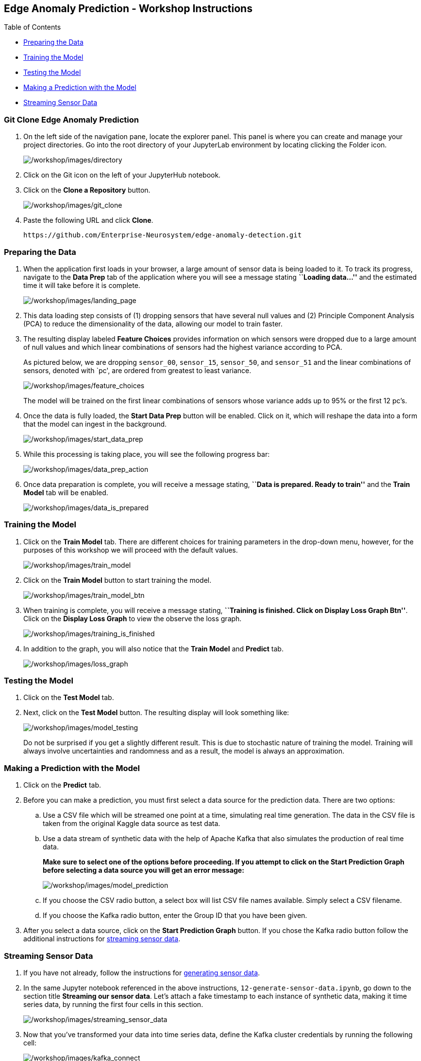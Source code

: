 :openshift_cluster_console_url: %openshift_console_url%,
:openshift_cluster_user_name: %user%
:openshift_cluster_user_password: %password%
:openshift_cluster_login_command: %login_command%

== Edge Anomaly Prediction - Workshop Instructions

Table of Contents

* link:#preparing-the-data[Preparing the Data]
* link:#training-the-model[Training the Model]
* link:#testing-the-model[Testing the Model]
* link:#making-a-prediction-with-the-model[Making a Prediction with the
Model]
* link:#streaming-sensor-data[Streaming Sensor Data]

=== Git Clone Edge Anomaly Prediction

[arabic]
. On the left side of the navigation pane, locate the explorer panel.
This panel is where you can create and manage your project directories.
Go into the root directory of your JupyterLab environment by locating
clicking the Folder icon.
+
image:/workshop/images/directory.png[/workshop/images/directory]
. Click on the Git icon on the left of your JupyterHub notebook.
. Click on the *Clone a Repository* button.
+
image:/workshop/images/git_clone.png[/workshop/images/git_clone]
. Paste the following URL and click *Clone*.
+
....
https://github.com/Enterprise-Neurosystem/edge-anomaly-detection.git
....

=== Preparing the Data

[arabic]
. When the application first loads in your browser, a large amount of
sensor data is being loaded to it. To track its progress, navigate to
the *Data Prep* tab of the application where you will see a message
stating *``Loading data…''* and the estimated time it will take before
it is complete.
+
image:/workshop/images/landing_page.png[/workshop/images/landing_page]
. This data loading step consists of (1) dropping sensors that have
several null values and (2) Principle Component Analysis (PCA) to reduce
the dimensionality of the data, allowing our model to train faster.
. The resulting display labeled *Feature Choices* provides information
on which sensors were dropped due to a large amount of null values and
which linear combinations of sensors had the highest variance according
to PCA.
+
As pictured below, we are dropping `sensor_00`, `sensor_15`,
`sensor_50`, and `sensor_51` and the linear combinations of sensors,
denoted with `pc', are ordered from greatest to least variance.
+
image:/workshop/images/feature_choices.png[/workshop/images/feature_choices]
+
The model will be trained on the first linear combinations of sensors
whose variance adds up to 95% or the first 12 pc’s.
. Once the data is fully loaded, the *Start Data Prep* button will be
enabled. Click on it, which will reshape the data into a form that the
model can ingest in the background.
+
image:/workshop/images/start_data_prep.png[/workshop/images/start_data_prep]
. While this processing is taking place, you will see the following
progress bar:
+
image:/workshop/images/data_prep_action.png[/workshop/images/data_prep_action]
. Once data preparation is complete, you will receive a message stating,
*``Data is prepared. Ready to train''* and the *Train Model* tab will be
enabled.
+
image:/workshop/images/data_is_prepared.png[/workshop/images/data_is_prepared]

=== Training the Model

[arabic]
. Click on the *Train Model* tab. There are different choices for
training parameters in the drop-down menu, however, for the purposes of
this workshop we will proceed with the default values.
+
image:/workshop/images/train_model.png[/workshop/images/train_model]
. Click on the *Train Model* button to start training the model.
+
image:/workshop/images/train_model_btn.png[/workshop/images/train_model_btn]
. When training is complete, you will receive a message stating,
*``Training is finished. Click on Display Loss Graph Btn''*. Click on
the *Display Loss Graph* to view the observe the loss graph.
+
image:/workshop/images/training_is_finished.png[/workshop/images/training_is_finished]
. In addition to the graph, you will also notice that the *Train Model*
and *Predict* tab.
+
image:/workshop/images/loss_graph.png[/workshop/images/loss_graph]

=== Testing the Model

[arabic]
. Click on the *Test Model* tab.
. Next, click on the *Test Model* button. The resulting display will
look something like:
+
image:/workshop/images/model_testing.png[/workshop/images/model_testing]
+
Do not be surprised if you get a slightly different result. This is due
to stochastic nature of training the model. Training will always involve
uncertainties and randomness and as a result, the model is always an
approximation.

=== Making a Prediction with the Model

[arabic]
. Click on the *Predict* tab.
. Before you can make a prediction, you must first select a data source
for the prediction data. There are two options:
[loweralpha]
.. Use a CSV file which will be streamed one point at a time, simulating
real time generation. The data in the CSV file is taken from the
original Kaggle data source as test data.
.. Use a data stream of synthetic data with the help of Apache Kafka
that also simulates the production of real time data.
+
*Make sure to select one of the options before proceeding. If you
attempt to click on the Start Prediction Graph before selecting a data
source you will get an error message:*
+
image:/workshop/images/model_prediction.png[/workshop/images/model_prediction]
[loweralpha]
.. If you choose the CSV radio button, a select box will list CSV file
names available. Simply select a CSV filename.
.. If you choose the Kafka radio button, enter the Group ID that you
have been given.
. After you select a data source, click on the *Start Prediction Graph*
button. If you chose the Kafka radio button follow the additional
instructions for link:#streaming-sensor-data[streaming sensor data].

=== Streaming Sensor Data

[arabic]
. If you have not already, follow the instructions for
https://github.com/Enterprise-Neurosystem/edge-synthetic-data-generator/blob/main/workshop/instructions.md[generating
sensor data].
. In the same Jupyter notebook referenced in the above instructions,
`12-generate-sensor-data.ipynb`, go down to the section title *Streaming
our sensor data*. Let’s attach a fake timestamp to each instance of
synthetic data, making it time series data, by running the first four
cells in this section.
+
image:/workshop/images/streaming_sensor_data.png[/workshop/images/streaming_sensor_data]
. Now that you’ve transformed your data into time series data, define
the Kafka cluster credentials by running the following cell:
+
image:/workshop/images/kafka_connect.png[/workshop/images/kafka_connect]
. Finally, stream your data by running the remaining two cells, which
(1) connects to the Kafka cluster based on the credentials you defined
in the previous step, (2) initializes a KafkaProducer object, (3)
streams your data to the sensor failure prediction model.
+
image:/workshop/images/produce_data.png[/workshop/images/produce_data]

